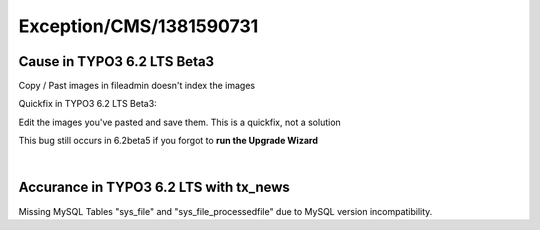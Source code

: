 .. _firstHeading:

Exception/CMS/1381590731
========================

Cause in TYPO3 6.2 LTS Beta3
----------------------------

Copy / Past images in fileadmin doesn't index the images

Quickfix in TYPO3 6.2 LTS Beta3:

Edit the images you've pasted and save them. This is a quickfix, not a
solution

This bug still occurs in 6.2beta5 if you forgot to **run the Upgrade
Wizard**

| 

Accurance in TYPO3 6.2 LTS with tx_news
---------------------------------------

Missing MySQL Tables "sys_file" and "sys_file_processedfile" due to
MySQL version incompatibility.
